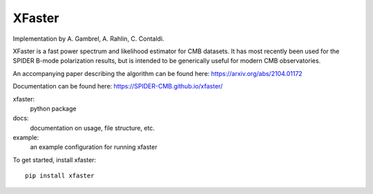 XFaster
-------

Implementation by A. Gambrel, A. Rahlin, C. Contaldi.

XFaster is a fast power spectrum and likelihood estimator for CMB datasets. It
has most recently been used for the SPIDER B-mode polarization results, but is
intended to be generically useful for modern CMB observatories.

An accompanying paper describing the algorithm can be found here: https://arxiv.org/abs/2104.01172

Documentation can be found here: https://SPIDER-CMB.github.io/xfaster/

xfaster:
    python package

docs:
    documentation on usage, file structure, etc.

example:
    an example configuration for running xfaster


To get started, install xfaster::

    pip install xfaster
